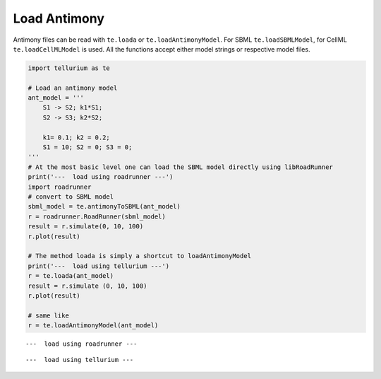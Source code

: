 

Load Antimony
^^^^^^^^^^^^^

Antimony files can be read with ``te.loada`` or
``te.loadAntimonyModel``. For SBML ``te.loadSBMLModel``, for CellML
``te.loadCellMLModel`` is used. All the functions accept either model
strings or respective model files.

.. code-block:: python

    import tellurium as te
    
    # Load an antimony model
    ant_model = '''
        S1 -> S2; k1*S1;
        S2 -> S3; k2*S2;
    
        k1= 0.1; k2 = 0.2; 
        S1 = 10; S2 = 0; S3 = 0;
    '''
    # At the most basic level one can load the SBML model directly using libRoadRunner
    print('---  load using roadrunner ---')
    import roadrunner
    # convert to SBML model
    sbml_model = te.antimonyToSBML(ant_model)
    r = roadrunner.RoadRunner(sbml_model)
    result = r.simulate(0, 10, 100)
    r.plot(result)
    
    # The method loada is simply a shortcut to loadAntimonyModel
    print('---  load using tellurium ---')
    r = te.loada(ant_model)
    result = r.simulate (0, 10, 100)
    r.plot(result)
    
    # same like
    r = te.loadAntimonyModel(ant_model)


.. parsed-literal::

    ---  load using roadrunner ---



.. image:: _notebooks/core/tellurium_model_loading_files/tellurium_model_loading_2_1.png


.. parsed-literal::

    ---  load using tellurium ---



.. image:: _notebooks/core/tellurium_model_loading_files/tellurium_model_loading_2_3.png

